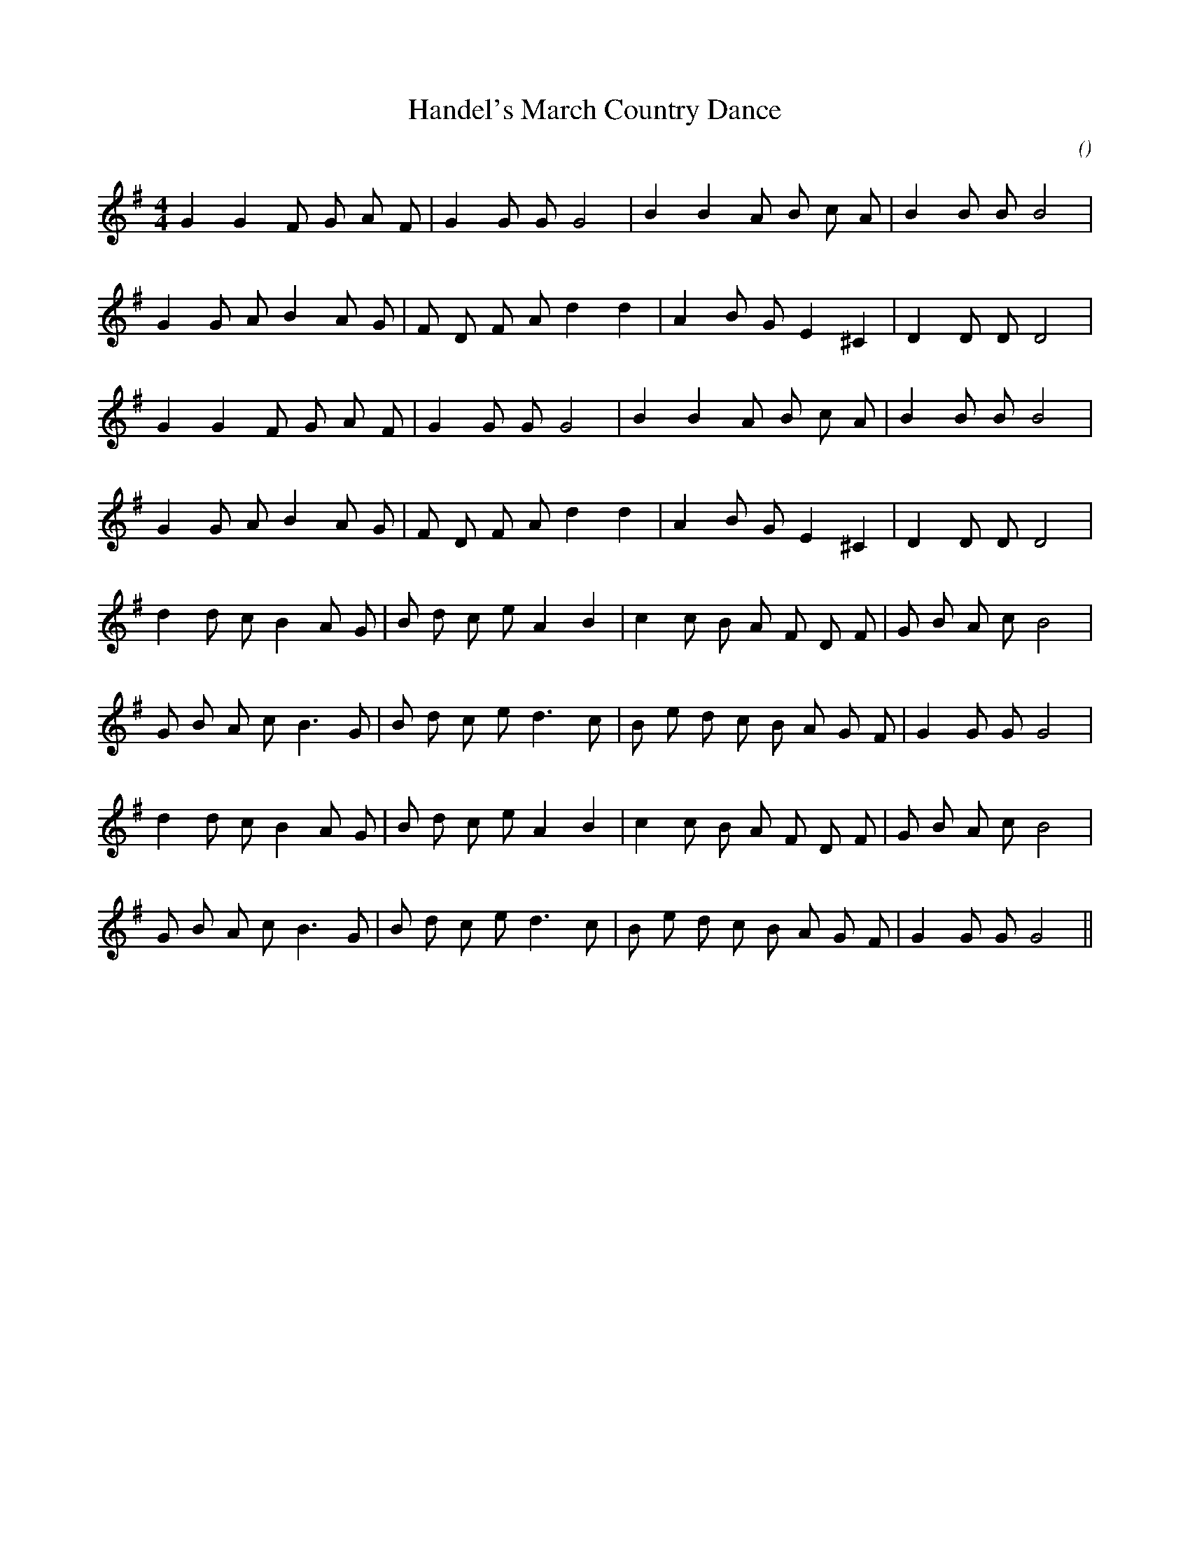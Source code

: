 X:1
T: Handel's March Country Dance
N:
C:
S:
A:
O:
R:
M:4/4
K:G
I:speed 160
%W:         A
% voice 1 (1 lines, 20 notes)
K:G
M:4/4
L:1/16
G4 G4 F2 G2 A2 F2 |G4 G2 G2 G8 |B4 B4 A2 B2 c2 A2 |B4 B2 B2 B8 |
%W:
% voice 1 (1 lines, 21 notes)
G4 G2 A2 B4 A2 G2 |F2 D2 F2 A2 d4 d4 |A4 B2 G2 E4 ^C4 |D4 D2 D2 D8 |
%W:
% voice 1 (1 lines, 20 notes)
G4 G4 F2 G2 A2 F2 |G4 G2 G2 G8 |B4 B4 A2 B2 c2 A2 |B4 B2 B2 B8 |
%W:
% voice 1 (1 lines, 21 notes)
G4 G2 A2 B4 A2 G2 |F2 D2 F2 A2 d4 d4 |A4 B2 G2 E4 ^C4 |D4 D2 D2 D8 |
%W:         B
% voice 1 (1 lines, 24 notes)
d4 d2 c2 B4 A2 G2 |B2 d2 c2 e2 A4 B4 |c4 c2 B2 A2 F2 D2 F2 |G2 B2 A2 c2 B8 |
%W:
% voice 1 (1 lines, 24 notes)
G2 B2 A2 c2 B6 G2 |B2 d2 c2 e2 d6 c2 |B2 e2 d2 c2 B2 A2 G2 F2 |G4 G2 G2 G8 |
%W:
% voice 1 (1 lines, 24 notes)
d4 d2 c2 B4 A2 G2 |B2 d2 c2 e2 A4 B4 |c4 c2 B2 A2 F2 D2 F2 |G2 B2 A2 c2 B8 |
%W:
% voice 1 (1 lines, 24 notes)
G2 B2 A2 c2 B6 G2 |B2 d2 c2 e2 d6 c2 |B2 e2 d2 c2 B2 A2 G2 F2 |G4 G2 G2 G8 ||
